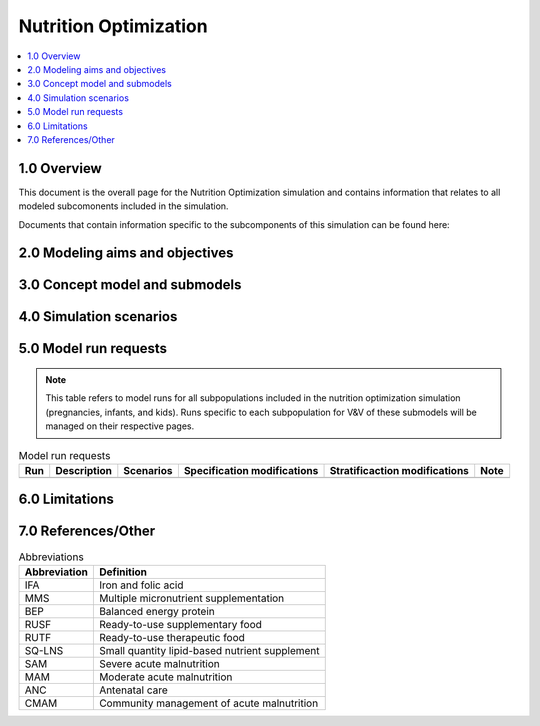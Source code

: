 .. role:: underline
    :class: underline

..
  Section title decorators for this document:

  ==============
  Document Title
  ==============

  Section Level 1 (#.0)
  +++++++++++++++++++++

  Section Level 2 (#.#)
  ---------------------

  Section Level 3 (#.#.#)
  ~~~~~~~~~~~~~~~~~~~~~~~

  Section Level 4
  ^^^^^^^^^^^^^^^

  Section Level 5
  '''''''''''''''

  The depth of each section level is determined by the order in which each
  decorator is encountered below. If you need an even deeper section level, just
  choose a new decorator symbol from the list here:
  https://docutils.sourceforge.io/docs/ref/rst/restructuredtext.html#sections
  And then add it to the list of decorators above.

.. _2021_concept_model_vivarium_nutrition_optimization:

===========================
Nutrition Optimization
===========================

.. contents::
  :local:
  :depth: 1

1.0 Overview
++++++++++++

This document is the overall page for the Nutrition Optimization simulation and contains information that relates to all modeled subcomonents included in the simulation.

Documents that contain information specific to the subcomponents of this simulation can be found here:

.. todo::

  Link subpages

.. _nutritionoptimization2.0:

2.0 Modeling aims and objectives
++++++++++++++++++++++++++++++++



.. _nutritionoptimization3.0:

3.0 Concept model and submodels
+++++++++++++++++++++++++++++++



.. _nutritionoptimization4.0:

4.0 Simulation scenarios
++++++++++++++++++++++++



.. _nutritionoptimization5.0:

5.0 Model run requests
++++++++++++++++++++++

.. note::

  This table refers to model runs for all subpopulations included in the nutrition optimization simulation (pregnancies, infants, and kids). Runs specific to each subpopulation for V&V of these submodels will be managed on their respective pages.

.. list-table:: Model run requests
  :header-rows: 1

  * - Run
    - Description
    - Scenarios
    - Specification modifications
    - Stratificaction modifications
    - Note
  * - 
    - 
    - 
    - 
    - 
    - 



.. _nutritionoptimization6.0:

6.0 Limitations
+++++++++++++++


.. _nutritionoptimization7.0:

7.0 References/Other
++++++++++++++++++++

.. list-table:: Abbreviations
  :header-rows: 1

  * - Abbreviation
    - Definition
  * - IFA
    - Iron and folic acid
  * - MMS
    - Multiple micronutrient supplementation
  * - BEP
    - Balanced energy protein
  * - RUSF
    - Ready-to-use supplementary food
  * - RUTF
    - Ready-to-use therapeutic food
  * - SQ-LNS
    - Small quantity lipid-based nutrient supplement
  * - SAM
    - Severe acute malnutrition
  * - MAM
    - Moderate acute malnutrition
  * - ANC
    - Antenatal care
  * - CMAM
    - Community management of acute malnutrition
